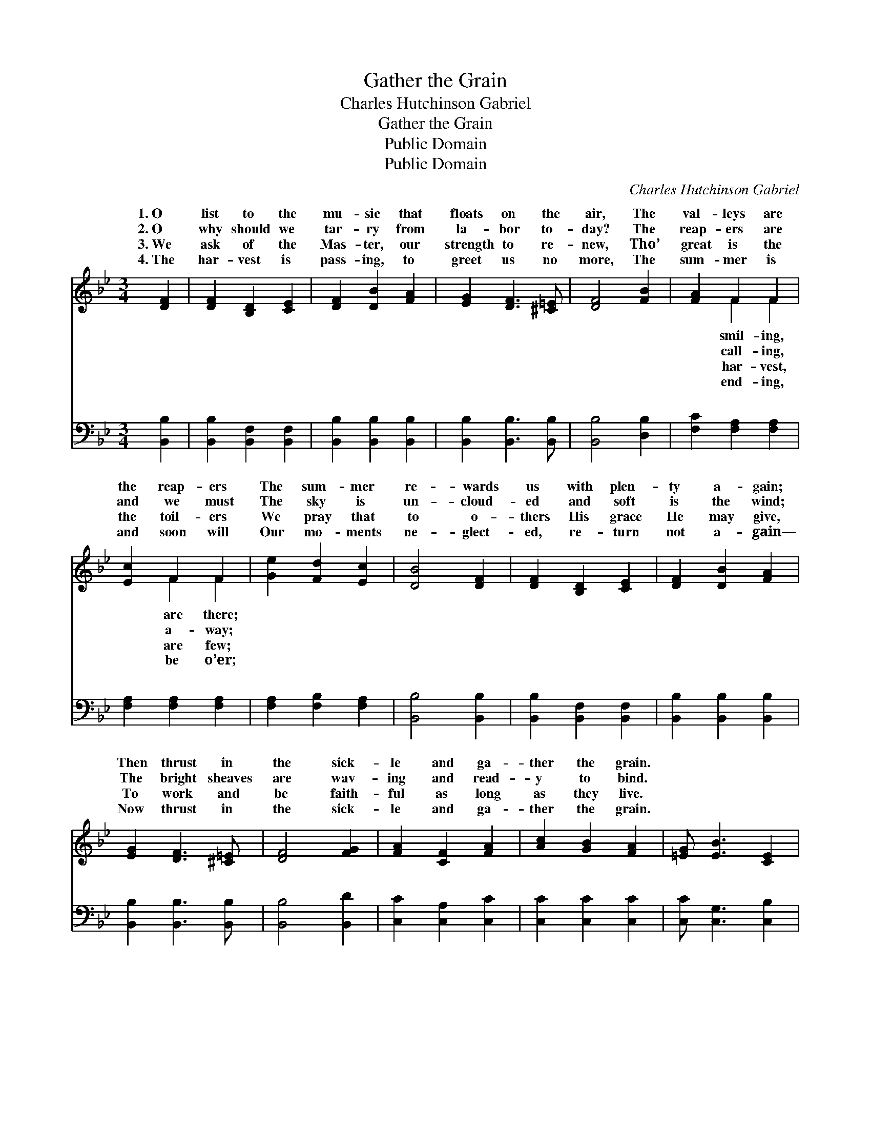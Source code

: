 X:1
T:Gather the Grain
T:Charles Hutchinson Gabriel
T:Gather the Grain
T:Public Domain
T:Public Domain
C:Charles Hutchinson Gabriel
Z:Public Domain
%%score ( 1 2 ) ( 3 4 )
L:1/8
M:3/4
K:Bb
V:1 treble 
V:2 treble 
V:3 bass 
V:4 bass 
V:1
 [DF]2 | [DF]2 [B,D]2 [CE]2 | [DF]2 [DB]2 [FA]2 | [EG]2 [DF]3 [^C=E] | [DF]4 [FB]2 | [FA]2 F2 F2 | %6
w: 1.~O|list to the|mu- sic that|floats on the|air, The|val- leys are|
w: 2.~O|why should we|tar- ry from|la- bor to-|day? The|reap- ers are|
w: 3.~We|ask of the|Mas- ter, our|strength to re-|new, Tho’|great is the|
w: 4.~The|har- vest is|pass- ing, to|greet us no|more, The|sum- mer is|
 [Ec]2 F2 F2 | [Ge]2 [Fd]2 [Ec]2 | [DB]4 [DF]2 | [DF]2 [B,D]2 [CE]2 | [DF]2 [DB]2 [FA]2 | %11
w: the reap- ers|The sum- mer|re- wards|us with plen-|ty a- gain;|
w: and we must|The sky is|un- cloud-|ed and soft|is the wind;|
w: the toil- ers|We pray that|to o-|thers His grace|He may give,|
w: and soon will|Our mo- ments|ne- glect-|ed, re- turn|not a- gain—|
 [EG]2 [DF]3 [^C=E] | [DF]4 [FG]2 | [FA]2 [CF]2 [FA]2 | [Ac]2 [GB]2 [FA]2 | [=EG] [EB]3 [CE]2 | %16
w: Then thrust in|the sick-|le and ga-|ther the grain.||
w: The bright sheaves|are wav-|ing and read-|y to bind.||
w: To work and|be faith-|ful as long|as they live.||
w: Now thrust in|the sick-|le and ga-|ther the grain.||
 [CF]6 ||"^Refrain" [Fd]3 [Fd] [Fd]2 | [Fd]6 | [Gc]2 [GB]3 [EG] | [DF]6 | [DB]3 [DB] [DB]2 | %22
w: ||||||
w: ||||||
w: ||||||
w: ||||||
 [=EB]2 [EA]2 [EB]2 | [Fc]2 [Fc]3 [Fd] | [Fc]6 [Fd]3 [Fd] [Fd]2 | [Fd]2 [Ec]2 [DB]2 | %26
w: ||||
w: ||||
w: ||||
w: ||||
 [DF]2 [EG]2 [F_A]2 | [EG]4 [EG]2 | [^CB]2 [CA]2 [CG]2 | [DF]2 [DB]2 [Fd]2 | [Ec]3 [DB] [EA]2 | %31
w: |||||
w: |||||
w: |||||
w: |||||
 [DB]4 |] %32
w: |
w: |
w: |
w: |
V:2
 x2 | x6 | x6 | x6 | x6 | x2 F2 F2 | x2 F2 F2 | x6 | x6 | x6 | x6 | x6 | x6 | x6 | x6 | x6 | x6 || %17
w: |||||smil- ing,|are there;|||||||||||
w: |||||call- ing,|a- way;|||||||||||
w: |||||har- vest,|are few;|||||||||||
w: |||||end- ing,|be o’er;|||||||||||
 x6 | x6 | x6 | x6 | x6 | x6 | x6 | x12 | x6 | x6 | x6 | x6 | x6 | x6 | x4 |] %32
w: |||||||||||||||
w: |||||||||||||||
w: |||||||||||||||
w: |||||||||||||||
V:3
 [B,,B,]2 | [B,,B,]2 [B,,F,]2 [B,,F,]2 | [B,,B,]2 [B,,B,]2 [B,,B,]2 | [B,,B,]2 [B,,B,]3 [B,,B,] | %4
w: ~|~ ~ ~|~ ~ ~|~ ~ ~|
 [B,,B,]4 [D,B,]2 | [F,C]2 [F,A,]2 [F,A,]2 | [F,A,]2 [F,A,]2 [F,A,]2 | [F,A,]2 [F,B,]2 [F,A,]2 | %8
w: ~ ~|~ ~ ~|~ ~ ~|~ ~ ~|
 [B,,B,]4 [B,,B,]2 | [B,,B,]2 [B,,F,]2 [B,,F,]2 | [B,,B,]2 [B,,B,]2 [B,,B,]2 | %11
w: ~ ~|~ ~ ~|~ ~ ~|
 [B,,B,]2 [B,,B,]3 [B,,B,] | [B,,B,]4 [B,,D]2 | [C,C]2 [C,A,]2 [C,C]2 | [C,C]2 [C,C]2 [C,C]2 | %15
w: ~ ~ ~|~ ~|~ ~ ~|~ ~ ~|
 [C,C] [C,G,]3 [C,B,]2 | [F,A,]6 || [B,,B,]3 [D,B,] [F,B,]2 | B,6 | [E,E]2 [E,E]3 [E,B,] | %20
w: ~ ~ ~|~|Ga- ther the|grain,|ther the grain;|
 [B,,B,]6 | [G,B,]3 [G,B,] [G,B,]2 | [C,B,]2 [C,C]2 [C,G,]2 | [F,A,]2 [F,A,]3 [F,B,] | %24
w: Thanks|for the sun-|shine, the dew,|and the rain;|
 [F,A,]6 [B,,B,]3 [B,,B,] [B,,B,]2 | [B,,B,]2 [B,,B,]2 [B,,B,]2 | [B,,B,]2 [B,,B,]2 [B,,B,]2 | %27
w: Sun- shine is yield-|ing its har-|vest a- gain,|
 [E,B,]4 [E,B,]2 | [=E,G,]2 [E,G,]2 [E,B,]2 | [F,B,]2 [F,B,]2 [F,B,]2 | [F,A,]3 [F,B,] [F,C]2 | %31
w: Then thrust|in the sick-|le and ga-|ther the grain.|
 [B,,B,]4 |] %32
w: |
V:4
 x2 | x6 | x6 | x6 | x6 | x6 | x6 | x6 | x6 | x6 | x6 | x6 | x6 | x6 | x6 | x6 | x6 || x6 | B,6 | %19
w: ||||||||||||||||||ga-|
 x6 | x6 | x6 | x6 | x6 | x12 | x6 | x6 | x6 | x6 | x6 | x6 | x4 |] %32
w: |||||||||||||

